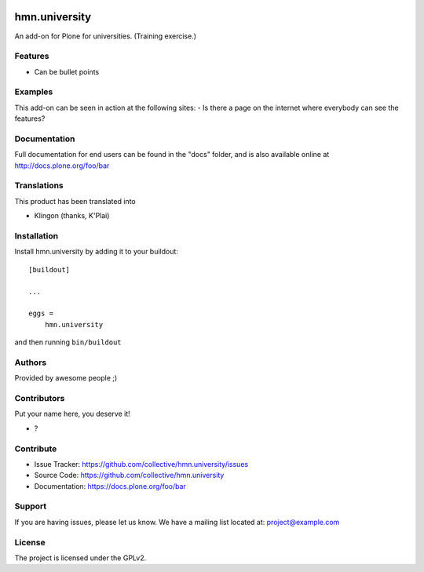 .. This README is meant for consumption by humans and PyPI. PyPI can render rst files so please do not use Sphinx features.
   If you want to learn more about writing documentation, please check out: http://docs.plone.org/about/documentation_styleguide.html
   This text does not appear on PyPI or github. It is a comment.

.. image:: https://github.com/collective/hmn.university/actions/workflows/plone-package.yml/badge.svg
    :target: https://github.com/collective/hmn.university/actions/workflows/plone-package.yml

.. image:: https://coveralls.io/repos/github/collective/hmn.university/badge.svg?branch=main
    :target: https://coveralls.io/github/collective/hmn.university?branch=main
    :alt: Coveralls

.. image:: https://codecov.io/gh/collective/hmn.university/branch/master/graph/badge.svg
    :target: https://codecov.io/gh/collective/hmn.university

.. image:: https://img.shields.io/pypi/v/hmn.university.svg
    :target: https://pypi.python.org/pypi/hmn.university/
    :alt: Latest Version

.. image:: https://img.shields.io/pypi/status/hmn.university.svg
    :target: https://pypi.python.org/pypi/hmn.university
    :alt: Egg Status

.. image:: https://img.shields.io/pypi/pyversions/hmn.university.svg?style=plastic   :alt: Supported - Python Versions

.. image:: https://img.shields.io/pypi/l/hmn.university.svg
    :target: https://pypi.python.org/pypi/hmn.university/
    :alt: License


==============
hmn.university
==============

An add-on for Plone for universities. (Training exercise.)

Features
--------

- Can be bullet points


Examples
--------

This add-on can be seen in action at the following sites:
- Is there a page on the internet where everybody can see the features?


Documentation
-------------

Full documentation for end users can be found in the "docs" folder, and is also available online at http://docs.plone.org/foo/bar


Translations
------------

This product has been translated into

- Klingon (thanks, K'Plai)


Installation
------------

Install hmn.university by adding it to your buildout::

    [buildout]

    ...

    eggs =
        hmn.university


and then running ``bin/buildout``


Authors
-------

Provided by awesome people ;)


Contributors
------------

Put your name here, you deserve it!

- ?


Contribute
----------

- Issue Tracker: https://github.com/collective/hmn.university/issues
- Source Code: https://github.com/collective/hmn.university
- Documentation: https://docs.plone.org/foo/bar


Support
-------

If you are having issues, please let us know.
We have a mailing list located at: project@example.com


License
-------

The project is licensed under the GPLv2.
